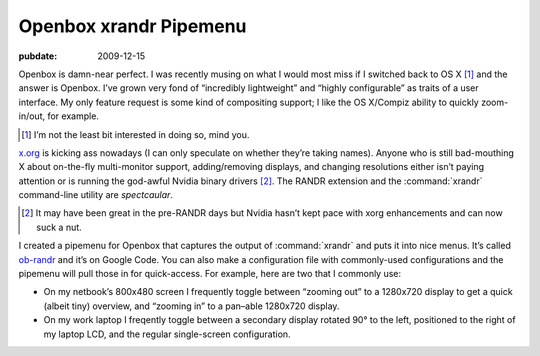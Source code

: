 .. _post-ob-randr:

=======================
Openbox xrandr Pipemenu
=======================

.. index:: computing, unix

:pubdate: 2009-12-15

Openbox is damn-near perfect. I was recently musing on what I would most miss
if I switched back to OS X [1]_ and the answer is Openbox. I’ve grown very fond
of “incredibly lightweight” and “highly configurable” as traits of a user
interface. My only feature request is some kind of compositing support; I like
the OS X/Compiz ability to quickly zoom-in/out, for example.

.. [1] I’m not the least bit interested in doing so, mind you.

`x.org`_ is kicking ass nowadays (I can only speculate on whether they’re
taking names). Anyone who is still bad-mouthing X about on-the-fly
multi-monitor support, adding/removing displays, and changing resolutions
either isn’t paying attention or is running the god-awful Nvidia binary
drivers [2]_. The RANDR extension and the :command:`xrandr` command-line
utility are *spectcaular*.

.. [2] It may have been great in the pre-RANDR days but Nvidia hasn’t kept
    pace with xorg enhancements and can now suck a nut.

I created a pipemenu for Openbox that captures the output of :command:`xrandr`
and puts it into nice menus. It’s called `ob-randr`_ and it’s on Google Code.
You can also make a configuration file with commonly-used configurations and
the pipemenu will pull those in for quick-access. For example, here are two
that I commonly use:

* On my netbook’s 800x480 screen I frequently toggle between “zooming out” to a
  1280x720 display to get a quick (albeit tiny) overview, and “zooming in” to a
  pan–able 1280x720 display. 
* On my work laptop I freqently toggle between a secondary display rotated 90°
  to the left, positioned to the right of my laptop LCD, and the regular
  single-screen configuration.

.. _`x.org`: http://www.x.org/
.. _`ob-randr`: http://code.google.com/p/ob-randr/

.. image::
    ./ob-randr.png
